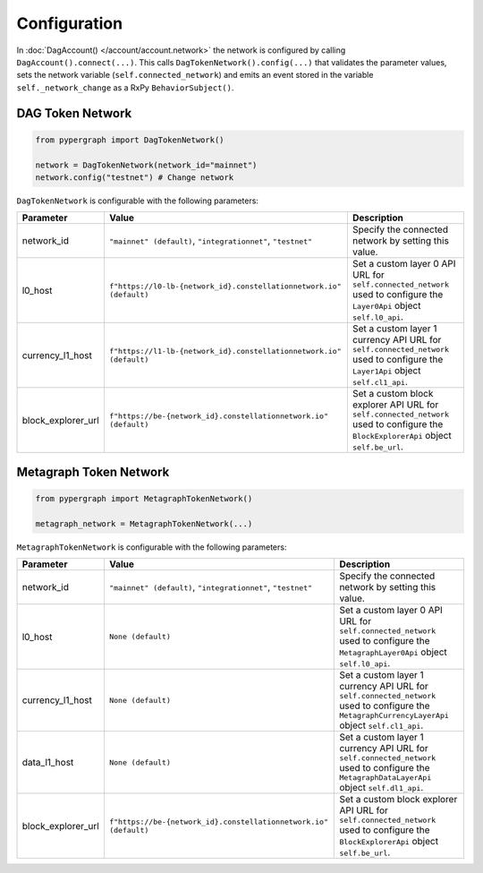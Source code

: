 Configuration
=============

In :doc:`DagAccount() </account/account.network>` the network is configured by calling ``DagAccount().connect(...)``.
This calls ``DagTokenNetwork().config(...)`` that validates the parameter values, sets the network variable (``self.connected_network``)
and emits an event stored in the variable ``self._network_change`` as a RxPy ``BehaviorSubject()``.

DAG Token Network
^^^^^^^^^^^^^^^^^

.. code-block:: python

    from pypergraph import DagTokenNetwork()

    network = DagTokenNetwork(network_id="mainnet")
    network.config("testnet") # Change network

``DagTokenNetwork`` is configurable with the following parameters:

.. table::
   :widths: auto

   ==================  ===================================================================  =============================================================
   **Parameter**       **Value**                                                            **Description**
   ==================  ===================================================================  =============================================================
   network_id          ``"mainnet" (default)``,                                             Specify the connected network by setting this value.
                       ``"integrationnet"``,
                       ``"testnet"``
   l0_host             ``f"https://l0-lb-{network_id}.constellationnetwork.io" (default)``  Set a custom layer 0 API URL for ``self.connected_network``
                                                                                            used to configure the ``Layer0Api`` object ``self.l0_api``.
   currency_l1_host    ``f"https://l1-lb-{network_id}.constellationnetwork.io" (default)``  Set a custom layer 1 currency API URL for ``self.connected_network``
                                                                                            used to configure the ``Layer1Api`` object ``self.cl1_api``.
   block_explorer_url  ``f"https://be-{network_id}.constellationnetwork.io" (default)``     Set a custom block explorer API URL for ``self.connected_network``
                                                                                            used to configure the ``BlockExplorerApi`` object ``self.be_url``.
   ==================  ===================================================================  =============================================================

Metagraph Token Network
^^^^^^^^^^^^^^^^^^^^^^^

.. code-block:: python

    from pypergraph import MetagraphTokenNetwork()

    metagraph_network = MetagraphTokenNetwork(...)

``MetagraphTokenNetwork`` is configurable with the following parameters:

.. table::
   :widths: auto

   ==================  ================================================================  =============================================================
   **Parameter**       **Value**                                                         **Description**
   ==================  ================================================================  =============================================================
   network_id          ``"mainnet" (default)``,                                          Specify the connected network by setting this value.
                       ``"integrationnet"``,
                       ``"testnet"``
   l0_host             ``None (default)``                                                Set a custom layer 0 API URL for ``self.connected_network``
                                                                                         used to configure the ``MetagraphLayer0Api`` object ``self.l0_api``.
   currency_l1_host    ``None (default)``                                                Set a custom layer 1 currency API URL for ``self.connected_network``
                                                                                         used to configure the ``MetagraphCurrencyLayerApi`` object ``self.cl1_api``.

   data_l1_host        ``None (default)``                                                Set a custom layer 1 currency API URL for ``self.connected_network``
                                                                                         used to configure the ``MetagraphDataLayerApi`` object ``self.dl1_api``.
   block_explorer_url  ``f"https://be-{network_id}.constellationnetwork.io" (default)``  Set a custom block explorer API URL for ``self.connected_network``
                                                                                         used to configure the ``BlockExplorerApi`` object ``self.be_url``.
   ==================  ================================================================  =============================================================